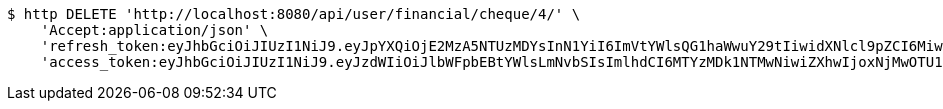 [source,bash]
----
$ http DELETE 'http://localhost:8080/api/user/financial/cheque/4/' \
    'Accept:application/json' \
    'refresh_token:eyJhbGciOiJIUzI1NiJ9.eyJpYXQiOjE2MzA5NTUzMDYsInN1YiI6ImVtYWlsQG1haWwuY29tIiwidXNlcl9pZCI6MiwiZXhwIjoxNjMyNzY5NzA2fQ.TUXlQvY4qxvGsELgn2ZpbOqnP9YC_34RS2BWO_GZBAY' \
    'access_token:eyJhbGciOiJIUzI1NiJ9.eyJzdWIiOiJlbWFpbEBtYWlsLmNvbSIsImlhdCI6MTYzMDk1NTMwNiwiZXhwIjoxNjMwOTU1MzY2fQ.DC2EMuu-f5_dmd1coDGxXmDepiENyI-0uuOQEODKX4o'
----
